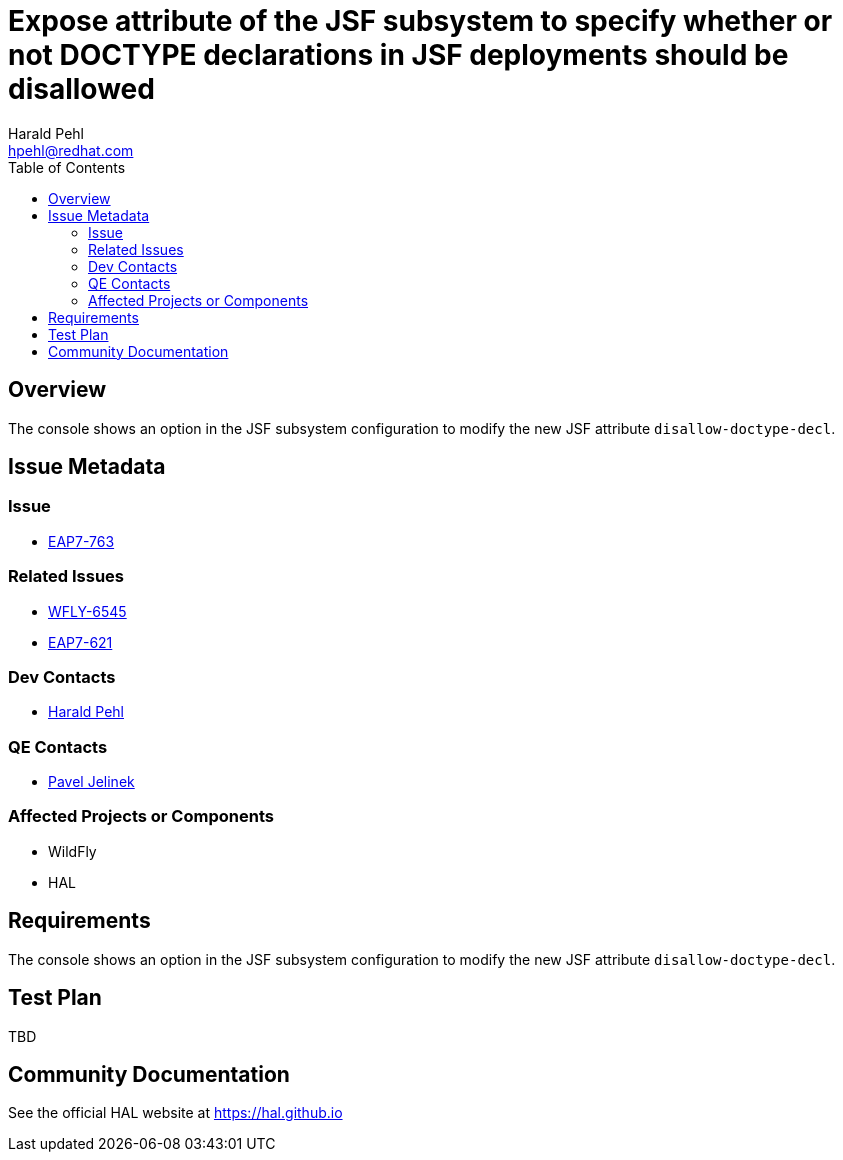 = Expose attribute of the JSF subsystem to specify whether or not DOCTYPE declarations in JSF deployments should be disallowed
:author:            Harald Pehl
:email:             hpehl@redhat.com
:toc:               left
:icons:             font
:keywords:          console,hal,jsf
:idprefix:
:idseparator:       -
:issue-base-url:    https://issues.jboss.org/browse

== Overview

The console shows an option in the JSF subsystem configuration to modify the new JSF attribute `disallow-doctype-decl`.

== Issue Metadata

=== Issue

* {issue-base-url}/EAP7-763[EAP7-763]

=== Related Issues

* {issue-base-url}/WFLY-6545[WFLY-6545]
* {issue-base-url}/EAP7-621[EAP7-621]

=== Dev Contacts

* mailto:hpehl@redhat.com[Harald Pehl]

=== QE Contacts

* mailto:pjelinek@redhat.com[Pavel Jelinek]

=== Affected Projects or Components

* WildFly
* HAL

== Requirements

The console shows an option in the JSF subsystem configuration to modify the new JSF attribute `disallow-doctype-decl`.

== Test Plan

TBD

== Community Documentation

See the official HAL website at https://hal.github.io
